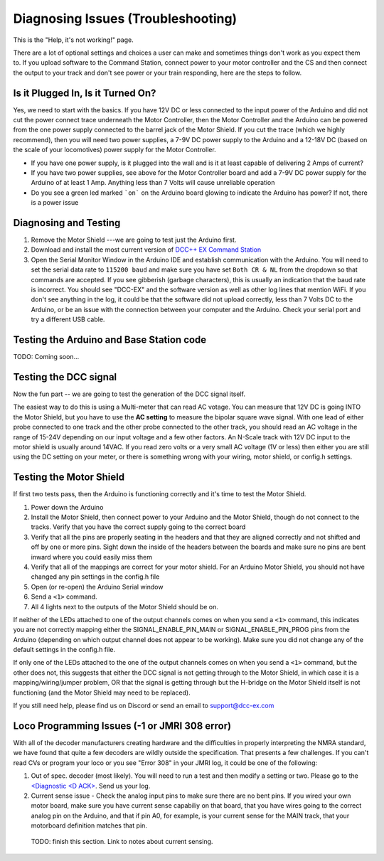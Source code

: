 **************************************
Diagnosing Issues (Troubleshooting)
**************************************

This is the "Help, it's not working!" page.

There are a lot of optional settings and choices a user can make and sometimes things don't work as you expect them to. If you upload software to the Command Station, connect power to your motor controller and the CS and then connect the output to your track and don't see power or your train responding, here are the steps to follow.

Is it Plugged In, Is it Turned On?
===================================

Yes, we need to start with the basics. If you have 12V DC or less connected to the input power of the Arduino and did not cut the power connect trace underneath the Motor Controller, then the Motor Controller and the Arduino can be powered from the one power supply connected to the barrel jack of the Motor Shield. If you cut the trace (which we highly recommend), then you will need two power supplies, a 7-9V DC power supply to the Arduino and a 12-18V DC (based on the scale of your locomotives) power supply for the Motor Controller.

* If you have one power supply, is it plugged into the wall and is it at least capable of delivering 2 Amps of current?
* If you have two power supplies, see above for the Motor Controller board and add a 7-9V DC power supply for the Arduino of at least 1 Amp. Anything less than 7 Volts will cause unreliable operation
* Do you see a green led marked ```on``` on the Arduino board glowing to indicate the Arduino has power? If not, there is a power issue

Diagnosing and Testing
=============================

#. Remove the Motor Shield ---we are going to test just the Arduino first.
#. Download and install the most current version of `DCC++ EX Command Station <https://dcc-ex.com/download/commandstation.html#latest-dcc-ex-official-release>`_
#. Open the Serial Monitor Window in the Arduino IDE and establish communication with the Arduino. You will need to set the serial data rate to ``115200 baud`` and make sure you have set ``Both CR & NL`` from the dropdown so that commands are accepted. If you see gibberish (garbage characters), this is usually an indication that the baud rate is incorrect. You should see "DCC-EX" and the software version as well as other log lines that mention WiFi. If you don't see anything in the log, it could be that the software did not upload correctly, less than 7 Volts DC to the Arduino, or be an issue with the connection between your computer and the Arduino. Check your serial port and try a different USB cable.

Testing the Arduino and Base Station code
==============================================

TODO: Coming soon... 


Testing the DCC signal
=========================

Now the fun part -- we are going to test the generation of the DCC signal itself.  

The easiest way to do this is using a Multi-meter that can read AC votage. You can measure that 12V DC is going INTO the Motor Shield, but you have to use the **AC setting** to measure the bipolar square wave signal. With one lead of either probe connected to one track and the other probe connected to the other track, you should read an AC voltage in the range of 15-24V depending on our input voltage and a few other factors. An N-Scale track with 12V DC input to the motor shield is usually around 14VAC. If you read zero volts or a very small AC voltage (1V or less) then either you are still using the DC setting on your meter, or there is something wrong with your wiring, motor shield, or config.h settings.


Testing the Motor Shield
==============================

If first two tests pass, then the Arduino is functioning correctly and it's time to test the Motor Shield.  

#. Power down the Arduino
#. Install the Motor Shield, then connect power to your Arduino and the Motor Shield, though do not connect to the tracks. Verify that you have the correct supply going to the correct board 
#. Verify that all the pins are properly seating in the headers and that they are aligned correctly and not shifted and off by one or more pins. Sight down the inside of the headers between the boards and make sure no pins are bent inward where you could easily miss them
#. Verify that all of the mappings are correct for your motor shield. For an Arduino Motor Shield, you should not have changed any pin settings in the config.h file
#. Open (or re-open) the Arduino Serial window  
#. Send a ``<1>`` command.  
#. All 4 lights next to the outputs of the Motor Shield should be on.

If neither of the LEDs attached to one of the output channels comes on when you send a ``<1>`` command, this indicates you are not correctly mapping either the SIGNAL_ENABLE_PIN_MAIN or SIGNAL_ENABLE_PIN_PROG pins from the Arduino (depending on which output channel does not appear to be working). Make sure you did not change any of the default settings in the config.h file.

If only one of the LEDs attached to the one of the output channels comes on when you send a ``<1>`` command, but the other does not, this suggests that either the DCC signal is not getting through to the Motor Shield, in which case it is a mapping/wiring/jumper problem, OR that the signal is getting through but the H-bridge on the Motor Shield itself is not functioning (and the Motor Shield may need to be replaced). 

If you still need help, please find us on Discord or send an email to support@dcc-ex.com

Loco Programming Issues (-1 or JMRI 308 error)
===============================================

With all of the decoder manufacturers creating hardware and the difficulties in properly interpreting the NMRA standard, we have found that quite a few decoders are wildly outside the specification. That presents a few challenges. If you can't read CVs or program your loco or you see "Error 308" in your JMRI log, it could be one of the following:

#. Out of spec. decoder (most likely). You will need to run a test and then modify a setting or two. Please go to the `<Diagnostic \<D ACK\> <../reference/software/diagnostic-d-ack-command.html>`_. Send us your log.
#. Current sense issue - Check the analog input pins to make sure there are no bent pins. If you wired your own motor board, make sure you have current sense capabiliy on that board, that you have wires going to the correct analog pin on the Arduino, and that if pin A0, for example, is your current sense for the MAIN track, that your motorboard definition matches that pin.

..

   TODO: finish this section. Link to notes about current sensing.